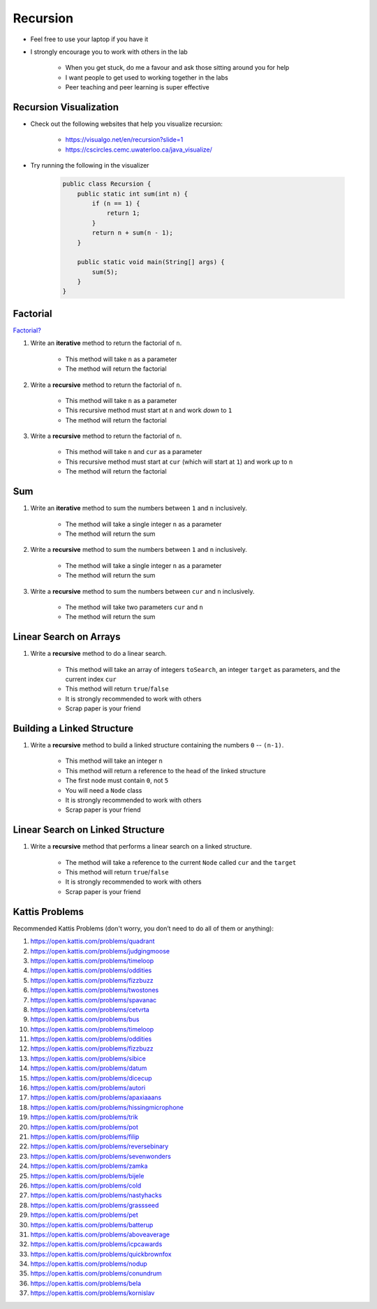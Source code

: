 *********
Recursion
*********

* Feel free to use your laptop if you have it
* I strongly encourage you to work with others in the lab

    * When you get stuck, do me a favour and ask those sitting around you for help
    * I want people to get used to working together in the labs
    * Peer teaching and peer learning is super effective


Recursion Visualization
=======================

* Check out the following websites that help you visualize recursion:

    * https://visualgo.net/en/recursion?slide=1
    * https://cscircles.cemc.uwaterloo.ca/java_visualize/

* Try running the following in the visualizer

    .. code-block:: java

        public class Recursion {
            public static int sum(int n) {
                if (n == 1) {
                    return 1;
                }
                return n + sum(n - 1);
            }

            public static void main(String[] args) {
                sum(5);
            }
        }


Factorial
=========

`Factorial? <https://letmegooglethat.com/?q=factorial>`_

#. Write an **iterative** method to return the factorial of ``n``.

    * This method will take ``n`` as a parameter
    * The method will return the factorial


#. Write a **recursive** method to return the factorial of ``n``.

    * This method will take ``n`` as a parameter
    * This recursive method must start at ``n`` and work *down* to ``1``
    * The method will return the factorial


#. Write a **recursive** method to return the factorial of ``n``.

    * This method will take ``n`` and ``cur`` as a parameter
    * This recursive method must start at ``cur`` (which will start at ``1``) and work *up* to ``n``
    * The method will return the factorial


Sum
===

#. Write an **iterative** method to sum the numbers between ``1`` and ``n`` inclusively.

    * The method will take a single integer ``n`` as a parameter
    * The method will return the sum


#. Write a **recursive** method to sum the numbers between ``1`` and ``n`` inclusively.

    * The method will take a single integer ``n`` as a parameter
    * The method will return the sum


#. Write a **recursive** method to sum the numbers between ``cur`` and ``n`` inclusively.

    * The method will take two parameters ``cur`` and ``n``
    * The method will return the sum


Linear Search on Arrays
=======================

#. Write a **recursive** method to do a linear search.

    * This method will take an array of integers ``toSearch``, an integer ``target`` as parameters, and the current index ``cur``
    * This method will return ``true``/``false``
    * It is strongly recommended to work with others
    * Scrap paper is your friend


Building a Linked Structure
===========================

#. Write a **recursive** method to build a linked structure containing the numbers ``0`` -- ``(n-1)``.

    * This method will take an integer ``n``
    * This method will return a reference to the head of the linked structure
    * The first node must contain ``0``, not ``5``
    * You will need a ``Node`` class
    * It is strongly recommended to work with others
    * Scrap paper is your friend


Linear Search on Linked Structure
=================================

#. Write a **recursive** method that performs a linear search on a linked structure.

    * The method will take a reference to the current ``Node`` called ``cur`` and the ``target``
    * This method will return ``true``/``false``
    * It is strongly recommended to work with others
    * Scrap paper is your friend


Kattis Problems
===============

Recommended Kattis Problems (don't worry, you don’t need to do all of them or anything):

#. https://open.kattis.com/problems/quadrant
#. https://open.kattis.com/problems/judgingmoose
#. https://open.kattis.com/problems/timeloop
#. https://open.kattis.com/problems/oddities
#. https://open.kattis.com/problems/fizzbuzz
#. https://open.kattis.com/problems/twostones
#. https://open.kattis.com/problems/spavanac
#. https://open.kattis.com/problems/cetvrta
#. https://open.kattis.com/problems/bus
#. https://open.kattis.com/problems/timeloop
#. https://open.kattis.com/problems/oddities
#. https://open.kattis.com/problems/fizzbuzz
#. https://open.kattis.com/problems/sibice
#. https://open.kattis.com/problems/datum
#. https://open.kattis.com/problems/dicecup
#. https://open.kattis.com/problems/autori
#. https://open.kattis.com/problems/apaxiaaans
#. https://open.kattis.com/problems/hissingmicrophone
#. https://open.kattis.com/problems/trik
#. https://open.kattis.com/problems/pot
#. https://open.kattis.com/problems/filip
#. https://open.kattis.com/problems/reversebinary
#. https://open.kattis.com/problems/sevenwonders
#. https://open.kattis.com/problems/zamka
#. https://open.kattis.com/problems/bijele
#. https://open.kattis.com/problems/cold
#. https://open.kattis.com/problems/nastyhacks
#. https://open.kattis.com/problems/grassseed
#. https://open.kattis.com/problems/pet
#. https://open.kattis.com/problems/batterup
#. https://open.kattis.com/problems/aboveaverage
#. https://open.kattis.com/problems/icpcawards
#. https://open.kattis.com/problems/quickbrownfox
#. https://open.kattis.com/problems/nodup
#. https://open.kattis.com/problems/conundrum
#. https://open.kattis.com/problems/bela
#. https://open.kattis.com/problems/kornislav